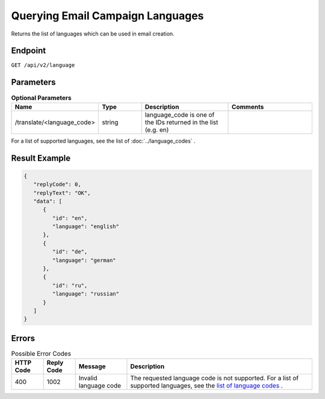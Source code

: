 Querying Email Campaign Languages
=================================

Returns the list of languages which can be used in email creation.

Endpoint
--------

``GET /api/v2/language``

Parameters
----------

.. list-table:: **Optional Parameters**
   :header-rows: 1
   :widths: 20 20 40 40

   * - Name
     - Type
     - Description
     - Comments
   * - /translate/<language_code>
     - string
     - language_code is one of the IDs returned in the list (e.g. en)
     -

For a list of supported languages, see the list of :doc:`../language_codes` .

Result Example
--------------

.. code-block:: json

   {
      "replyCode": 0,
      "replyText": "OK",
      "data": [
         {
            "id": "en",
            "language": "english"
         },
         {
            "id": "de",
            "language": "german"
         },
         {
            "id": "ru",
            "language": "russian"
         }
      ]
   }

Errors
------

.. list-table:: Possible Error Codes
   :header-rows: 1

   * - HTTP Code
     - Reply Code
     - Message
     - Description
   * - 400
     - 1002
     - Invalid language code
     - The requested language code is not supported. For a list of supported languages, see the `list of language codes <http://documentation.emarsys.com/?page_id=417>`_ .

